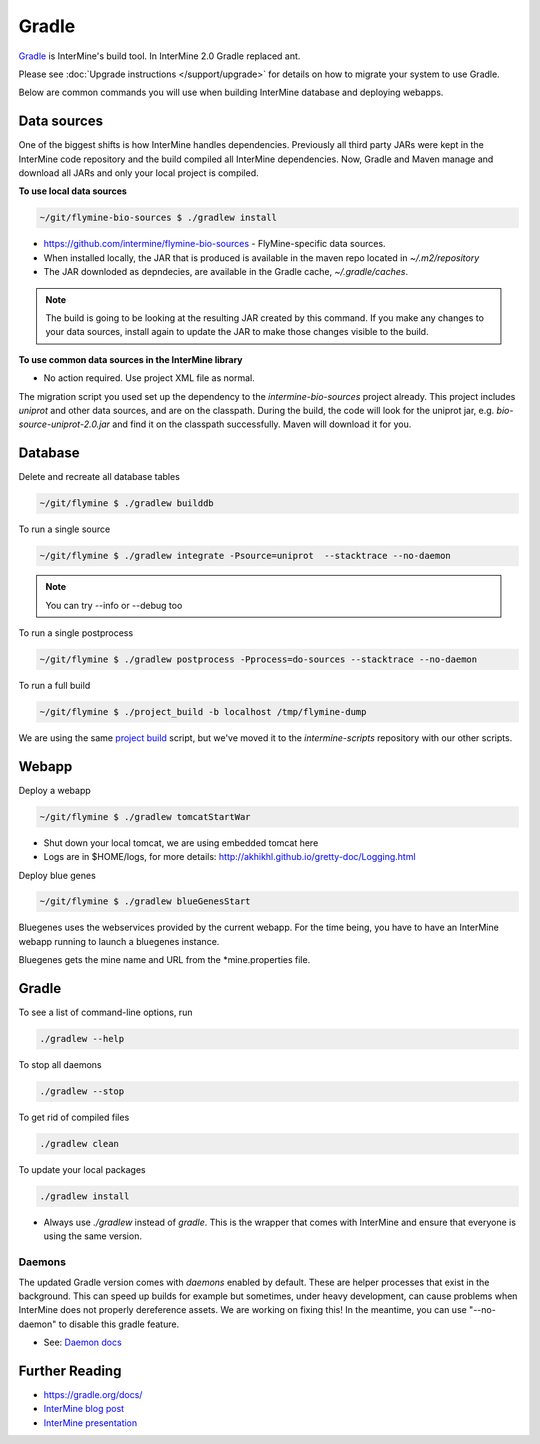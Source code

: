 Gradle
========

`Gradle <https://gradle.org>`_ is InterMine's build tool. In InterMine 2.0 Gradle replaced ant.

Please see :doc:`Upgrade instructions </support/upgrade>` for details on how to migrate your system to use Gradle.

Below are common commands you will use when building InterMine database and deploying webapps.

Data sources
----------------------------

One of the biggest shifts is how InterMine handles dependencies. Previously all third party JARs were kept in the InterMine code repository and the build compiled all InterMine dependencies. Now, Gradle and Maven manage and download all JARs and only your local project is compiled.

**To use local data sources**

.. code-block:: sh
    
    ~/git/flymine-bio-sources $ ./gradlew install

* https://github.com/intermine/flymine-bio-sources - FlyMine-specific data sources.
* When installed locally, the JAR that is produced is available in the maven repo located in `~/.m2/repository`
* The JAR downloded as depndecies, are available in the Gradle cache, `~/.gradle/caches`.

.. note::

    The build is going to be looking at the resulting JAR created by this command. If you make any changes to your data sources, install again to update the JAR to make those changes visible to the build.

**To use common data sources in the InterMine library**

* No action required. Use project XML file as normal.

The migration script you used set up the dependency to the `intermine-bio-sources` project already. This project includes `uniprot` and other data sources, and are on the classpath. During the build, the code will look for the uniprot jar, e.g. `bio-source-uniprot-2.0.jar` and find it on the classpath successfully. Maven will download it for you.

Database
----------------------------

Delete and recreate all database tables

.. code-block:: sh
    
    ~/git/flymine $ ./gradlew builddb

To run a single source

.. code-block:: sh
    
    ~/git/flymine $ ./gradlew integrate -Psource=uniprot  --stacktrace --no-daemon

.. note::

    You can try --info or --debug too

To run a single postprocess

.. code-block:: sh
    
    ~/git/flymine $ ./gradlew postprocess -Pprocess=do-sources --stacktrace --no-daemon

To run a full build 

.. code-block:: sh

    ~/git/flymine $ ./project_build -b localhost /tmp/flymine-dump

We are using the same `project build <https://github.com/intermine/intermine-scripts/blob/master/project_build>`_ script, but we've moved it to the `intermine-scripts` repository with our other scripts. 

Webapp
----------------------------

Deploy a webapp

.. code-block:: sh

    ~/git/flymine $ ./gradlew tomcatStartWar

* Shut down your local tomcat, we are using embedded tomcat here
* Logs are in $HOME/logs, for more details: http://akhikhl.github.io/gretty-doc/Logging.html

Deploy blue genes

.. code-block:: sh

    ~/git/flymine $ ./gradlew blueGenesStart

Bluegenes uses the webservices provided by the current webapp. For the time being, you have to have an InterMine webapp running to launch a bluegenes instance.

Bluegenes gets the mine name and URL from the *mine.properties file.

Gradle
----------------------------

To see a list of command-line options, run 

.. code-block:: sh 

    ./gradlew --help

To stop all daemons

.. code-block:: sh 

    ./gradlew --stop

To get rid of compiled files

.. code-block:: sh 

    ./gradlew clean

To update your local packages

.. code-block:: sh 

    ./gradlew install

* Always use `./gradlew` instead of `gradle`. This is the wrapper that comes with InterMine and ensure that everyone is using the same version.

Daemons
~~~~~~~~~~~~~

The updated Gradle version comes with `daemons` enabled by default. These are helper processes that exist in the background. This can speed up builds for example but sometimes, under heavy development, can cause problems when InterMine does not properly dereference assets. We are working on fixing this! In the meantime, you can use "--no-daemon" to disable this gradle feature.

* See: `Daemon docs <https://docs.gradle.org/current/userguide/gradle_daemon.html>`_

Further Reading
---------------------------- 

* https://gradle.org/docs/
* `InterMine blog post <https://intermineorg.wordpress.com/2017/09/13/intermine-2-0-gradle/>`_
* `InterMine presentation <https://docs.google.com/presentation/d/1mgcC7TSieHa4JdYzxYUVspftKO8rDpFN0X9JaKQXkDM/edit>`_

.. index:: gradle, ant
